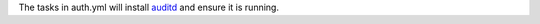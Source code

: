 The tasks in auth.yml will install `auditd`_ and ensure it is running.

.. _auditd: http://people.redhat.com/sgrubb/audit/
